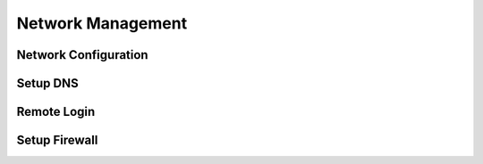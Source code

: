 ==================
Network Management
==================


Network Configuration
======================

Setup DNS
=========


Remote Login
============


Setup Firewall
==============

